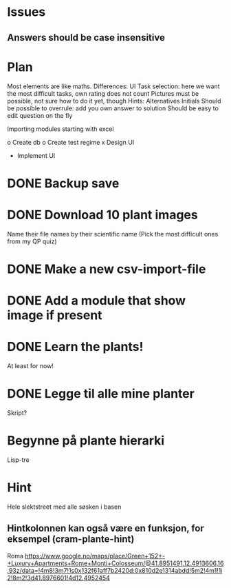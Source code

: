 * Issues
** Answers should be case insensitive
* Plan
  
Most elements are like maths. Differences:
UI
Task selection: here we want the most difficult tasks, own rating does
not count
Pictures must be possible, not sure how to do it yet, though
Hints:
Alternatives
Initials
Should be possible to overrule: add you own answer to solution
Should be easy to edit question on the fly

Importing modules
starting with excel

o Create db
o Create test regime
x Design UI
- Implement UI

* DONE Backup save
* DONE Download 10 plant images
Name their file names by their scientific name
(Pick the most difficult ones from my QP quiz)
* DONE Make a new csv-import-file 
* DONE Add a module that show image if present 
* DONE Learn the plants!
At least for now!

* DONE Legge til alle mine planter
Skript?

* Begynne på plante hierarki
Lisp-tre

* Hint
Hele slektstreet
med alle søsken i basen

** Hintkolonnen kan også være en funksjon, for eksempel (cram-plante-hint)

  
Roma
https://www.google.no/maps/place/Green+152+-+Luxury+Apartments+Rome+Monti+Colosseum/@41.8951491,12.4913606,16.93z/data=!4m8!3m7!1s0x132f61aff7b2420d:0x810d2e1314abdd!5m2!4m1!1i2!8m2!3d41.8976601!4d12.4952454
